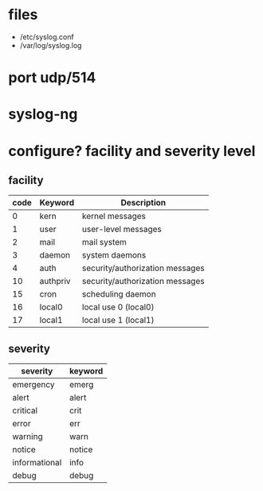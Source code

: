 * files

- /etc/syslog.conf
- /var/log/syslog.log

* port udp/514
* syslog-ng
* configure? facility and severity level

** facility

| code | Keyword  | Description                     |
|------+----------+---------------------------------|
|    0 | kern     | kernel messages                 |
|    1 | user     | user-level messages             |
|    2 | mail     | mail system                     |
|    3 | daemon   | system daemons                  |
|    4 | auth     | security/authorization messages |
|   10 | authpriv | security/authorization messages |
|   15 | cron     | scheduling daemon               |
|   16 | local0   | local use 0 (local0)            |
|   17 | local1   | local use 1 (local1)            |

** severity

| severity      | keyword |
|---------------+---------|
| emergency     | emerg   |
| alert         | alert   |
| critical      | crit    |
| error         | err     |
| warning       | warn    |
| notice        | notice  |
| informational | info    |
| debug         | debug   |
